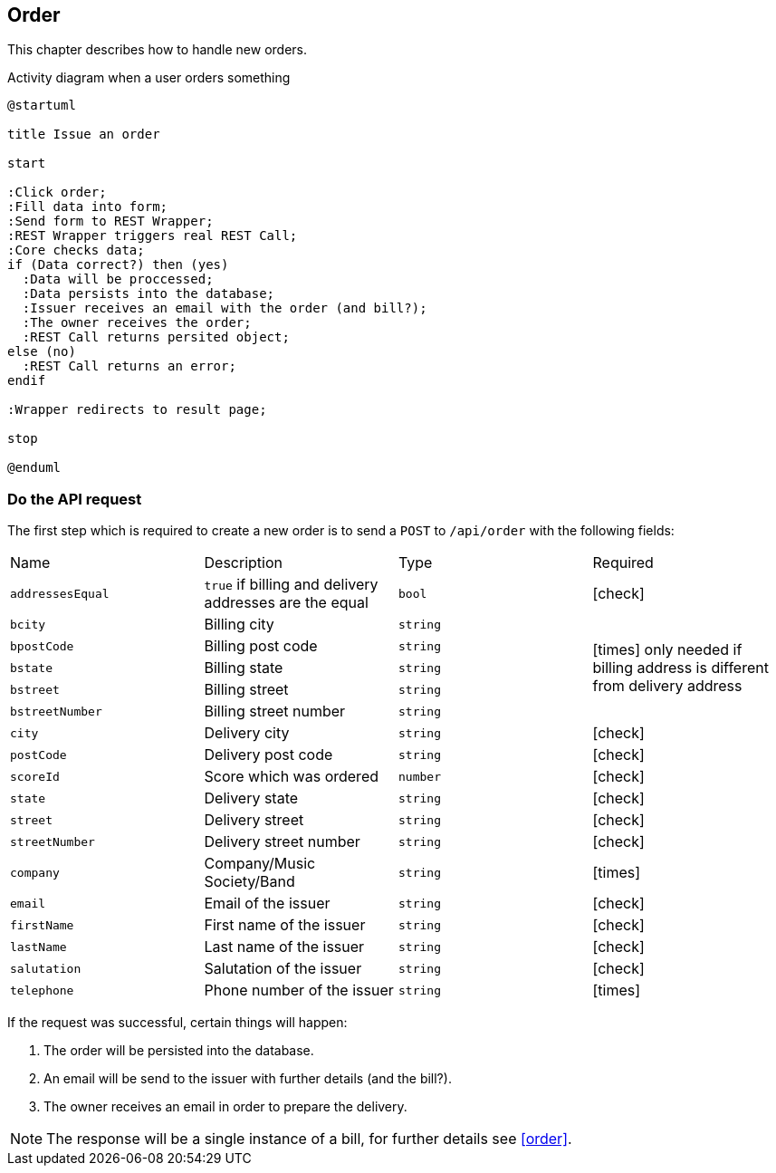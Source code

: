 :order-url: /api/order
:chck: icon:check[]
:nch: icon:times[]

== Order

This chapter describes how to handle new orders.

.Activity diagram when a user orders something
[plantuml,order-activity,svg]
....
@startuml

title Issue an order

start

:Click order;
:Fill data into form;
:Send form to REST Wrapper;
:REST Wrapper triggers real REST Call;
:Core checks data;
if (Data correct?) then (yes)
  :Data will be proccessed;
  :Data persists into the database;
  :Issuer receives an email with the order (and bill?);
  :The owner receives the order;
  :REST Call returns persited object;
else (no)
  :REST Call returns an error;
endif

:Wrapper redirects to result page;

stop

@enduml
....

=== Do the API request

The first step which is required to create a new order is to send a `POST` to `{order-url}` with the following fields:

[cols="a,a,a,a"]
|===
|Name|Description|Type|Required
|`addressesEqual`|`true` if billing and delivery addresses are the equal|`bool`|{chck}
|`bcity`|Billing city|`string` 1.5+|{nch} only needed if billing address is different from delivery address
|`bpostCode`|Billing post code|`string`
|`bstate`|Billing state|`string`
|`bstreet`|Billing street|`string`
|`bstreetNumber`|Billing street number|`string`
|`city`|Delivery city|`string`|{chck}
|`postCode`|Delivery post code|`string`|{chck}
|`scoreId`|Score which was ordered|`number`|{chck}
|`state`|Delivery state|`string`|{chck}
|`street`|Delivery street|`string`|{chck}
|`streetNumber`|Delivery street number|`string`|{chck}
|`company`|Company/Music Society/Band|`string`|{nch}
|`email`|Email of the issuer|`string`|{chck}
|`firstName`|First name of the issuer|`string`|{chck}
|`lastName`|Last name of the issuer|`string`|{chck}
|`salutation`|Salutation of the issuer|`string`|{chck}
|`telephone`|Phone number of the issuer|`string`|{nch}
|===

If the request was successful, certain things will happen:

. The order will be persisted into the database.
. An email will be send to the issuer with further details (and the bill?).
. The owner receives an email in order to prepare the delivery.

NOTE: The response will be a single instance of a bill, for further details see <<order>>.
